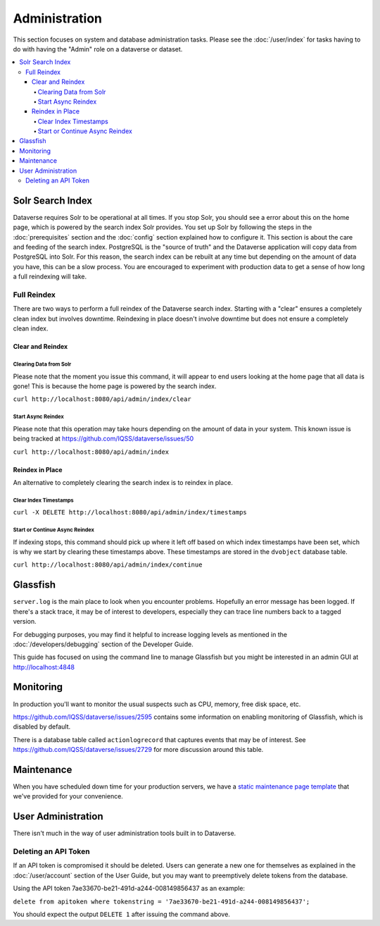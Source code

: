 Administration
==============

This section focuses on system and database administration tasks. Please see the :doc:`/user/index` for tasks having to do with having the "Admin" role on a dataverse or dataset.

.. contents:: :local:

Solr Search Index
-----------------

Dataverse requires Solr to be operational at all times. If you stop Solr, you should see a error about this on the home page, which is powered by the search index Solr provides. You set up Solr by following the steps in the :doc:`prerequisites` section and the :doc:`config` section explained how to configure it. This section is about the care and feeding of the search index. PostgreSQL is the "source of truth" and the Dataverse application will copy data from PostgreSQL into Solr. For this reason, the search index can be rebuilt at any time but depending on the amount of data you have, this can be a slow process. You are encouraged to experiment with production data to get a sense of how long a full reindexing will take.

Full Reindex
++++++++++++

There are two ways to perform a full reindex of the Dataverse search index. Starting with a "clear" ensures a completely clean index but involves downtime. Reindexing in place doesn't involve downtime but does not ensure a completely clean index.

Clear and Reindex
~~~~~~~~~~~~~~~~~

Clearing Data from Solr
.......................

Please note that the moment you issue this command, it will appear to end users looking at the home page that all data is gone! This is because the home page is powered by the search index.

``curl http://localhost:8080/api/admin/index/clear``

Start Async Reindex
...................

Please note that this operation may take hours depending on the amount of data in your system. This known issue is being tracked at https://github.com/IQSS/dataverse/issues/50

``curl http://localhost:8080/api/admin/index``

Reindex in Place
~~~~~~~~~~~~~~~~

An alternative to completely clearing the search index is to reindex in place.

Clear Index Timestamps
......................

``curl -X DELETE http://localhost:8080/api/admin/index/timestamps``

Start or Continue Async Reindex
................................

If indexing stops, this command should pick up where it left off based on which index timestamps have been set, which is why we start by clearing these timestamps above. These timestamps are stored in the ``dvobject`` database table.

``curl http://localhost:8080/api/admin/index/continue``

Glassfish
---------

``server.log`` is the main place to look when you encounter problems. Hopefully an error message has been logged. If there's a stack trace, it may be of interest to developers, especially they can trace line numbers back to a tagged version.

For debugging purposes, you may find it helpful to increase logging levels as mentioned in the :doc:`/developers/debugging` section of the Developer Guide.

This guide has focused on using the command line to manage Glassfish but you might be interested in an admin GUI at http://localhost:4848

Monitoring
----------

In production you'll want to monitor the usual suspects such as CPU, memory, free disk space, etc.

https://github.com/IQSS/dataverse/issues/2595 contains some information on enabling monitoring of Glassfish, which is disabled by default.

There is a database table called ``actionlogrecord`` that captures events that may be of interest. See https://github.com/IQSS/dataverse/issues/2729 for more discussion around this table.

Maintenance
----------

When you have scheduled down time for your production servers, we have a `static maintenance page template <../_static/installation/files/etc/maintenance/maintenance.xhtml>`_ that we've provided for your convenience.

User Administration
-------------------

There isn't much in the way of user administration tools built in to Dataverse.

Deleting an API Token
+++++++++++++++++++++

If an API token is compromised it should be deleted. Users can generate a new one for themselves as explained in the :doc:`/user/account` section of the User Guide, but you may want to preemptively delete tokens from the database.

Using the API token 7ae33670-be21-491d-a244-008149856437 as an example:

``delete from apitoken where tokenstring = '7ae33670-be21-491d-a244-008149856437';``

You should expect the output ``DELETE 1`` after issuing the command above.

